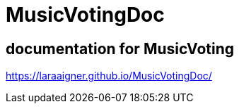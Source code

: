 = MusicVotingDoc
:imagesdir: images
:icons: font

== documentation for MusicVoting

https://laraaigner.github.io/MusicVotingDoc/

